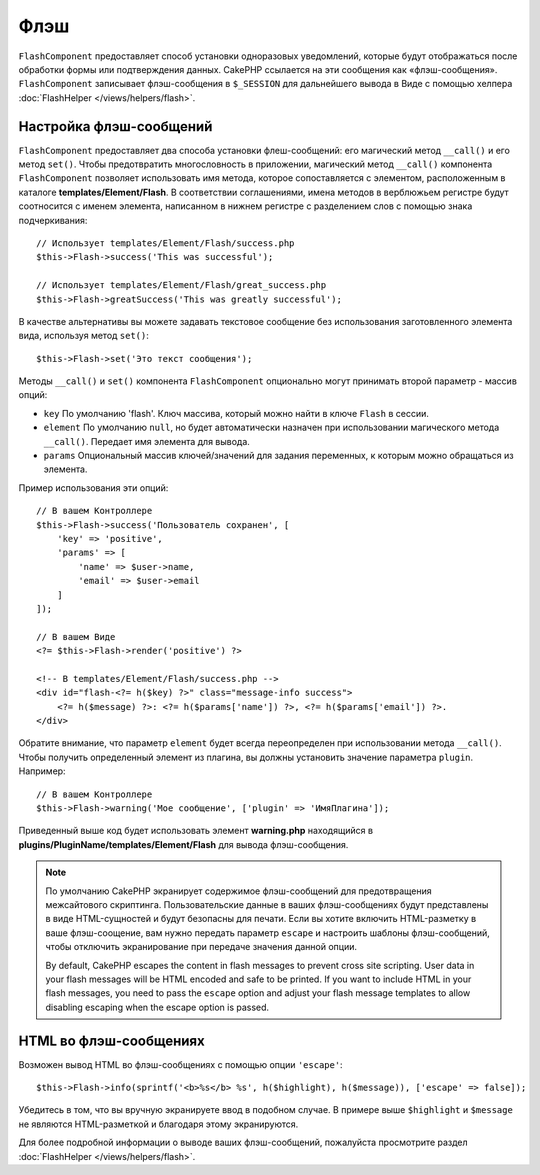 Флэш
####

.. php:namespace:: Cake\Controller\Component

.. php:class:: FlashComponent(ComponentCollection $collection, array $config = [])

``FlashComponent`` предоставляет способ установки одноразовых уведомлений,
которые будут отображаться после обработки формы или подтверждения данных.
CakePHP ссылается на эти сообщения как «флэш-сообщения». ``FlashComponent``
записывает флэш-сообщения в ``$_SESSION`` для дальнейшего вывода в Виде
с помощью хелпера :doc:`FlashHelper </views/helpers/flash>`.

Настройка флэш-сообщений
========================

``FlashComponent`` предоставляет два способа установки флеш-сообщений: его
магический метод ``__call()`` и его метод ``set()``. Чтобы предотвратить
многословность в приложении, магический метод ``__call()`` компонента
``FlashComponent`` позволяет использовать имя метода, которое сопоставляется
с элементом, расположенным в каталоге **templates/Element/Flash**.
В соответствии соглашениями, имена методов в верблюжьем регистре будут
соотносится с именем элемента, написанном в нижнем регистре с разделением слов
с помощью знака подчеркивания::

    // Использует templates/Element/Flash/success.php
    $this->Flash->success('This was successful');

    // Использует templates/Element/Flash/great_success.php
    $this->Flash->greatSuccess('This was greatly successful');

В качестве альтернативы вы можете задавать текстовое сообщение без использования
заготовленного элемента вида, используя метод ``set()``::

    $this->Flash->set('Это текст сообщения');

.. versionadded:: 3.1

    Флэш-сообщения теперь складываются в стопку. Последовательные вызовы
    ``set()`` или ``__call()`` с тем же ключом будут добавлять сообщения
    в ``$_SESSION``. Если вы хотите сохранить прежнее поведение (одно
    сообщение даже после последовательных вызовов), установите параметр
    ``clear`` в ``true`` при настройке Компонента.

Методы ``__call()`` и ``set()`` компонента ``FlashComponent`` опционально
могут принимать второй параметр - массив опций:

* ``key`` По умолчанию 'flash'. Ключ массива, который можно найти в ключе
  ``Flash`` в сессии.
* ``element`` По умолчанию ``null``, но будет автоматически назначен при
  использовании магического метода ``__call()``. Передает имя элемента для
  вывода.
* ``params`` Опциональный массив ключей/значений для задания переменных,
  к которым можно обращаться из элемента.

.. versionadded:: 3.1

    Добавлен новый ключ ``clear``. Этот ключ ожидает булево значение и
    позволяет вам удалить все сообщения в текущей стопке, начав тем
    самым новую.

Пример использования эти опций::

    // В вашем Контроллере
    $this->Flash->success('Пользователь сохранен', [
        'key' => 'positive',
        'params' => [
            'name' => $user->name,
            'email' => $user->email
        ]
    ]);

    // В вашем Виде
    <?= $this->Flash->render('positive') ?>

    <!-- В templates/Element/Flash/success.php -->
    <div id="flash-<?= h($key) ?>" class="message-info success">
        <?= h($message) ?>: <?= h($params['name']) ?>, <?= h($params['email']) ?>.
    </div>

Обратите внимание, что параметр ``element`` будет всегда переопределен при
использовании метода ``__call()``. Чтобы получить определенный элемент из плагина,
вы должны установить значение параметра ``plugin``. Например::

    // В вашем Контроллере
    $this->Flash->warning('Мое сообщение', ['plugin' => 'ИмяПлагина']);

Приведенный выше код будет использовать элемент **warning.php** находящийся в
**plugins/PluginName/templates/Element/Flash** для вывода флэш-сообщения.

.. note::

    По умолчанию CakePHP экранирует содержимое флэш-сообщений для предотвращения
    межсайтового скриптинга. Пользовательские данные в ваших флэш-сообщениях
    будут представлены в виде HTML-сущностей и будут  безопасны для печати.
    Если вы хотите включить HTML-разметку в ваше флэш-соощение, вам нужно
    передать параметр ``escape`` и настроить шаблоны флэш-сообщений, чтобы
    отключить экранирование при передаче значения данной опции.
    
    By default, CakePHP escapes the content in flash messages to prevent cross
    site scripting. User data in your flash messages will be HTML encoded and
    safe to be printed. If you want to include HTML in your flash messages, you
    need to pass the ``escape`` option and adjust your flash message templates
    to allow disabling escaping when the escape option is passed.

HTML во флэш-сообщениях
=======================

.. versionadded:: 3.3.3

Возможен вывод HTML во флэш-сообщениях с помощью опции ``'escape'``::

    $this->Flash->info(sprintf('<b>%s</b> %s', h($highlight), h($message)), ['escape' => false]);

Убедитесь в том, что вы вручную экранируете ввод в подобном случае. В примере
выше ``$highlight`` и ``$message`` не являются HTML-разметкой и благодаря
этому экранируются.

Для более подробной информации о выводе ваших флэш-сообщений, пожалуйста
просмотрите раздел :doc:`FlashHelper </views/helpers/flash>`.
